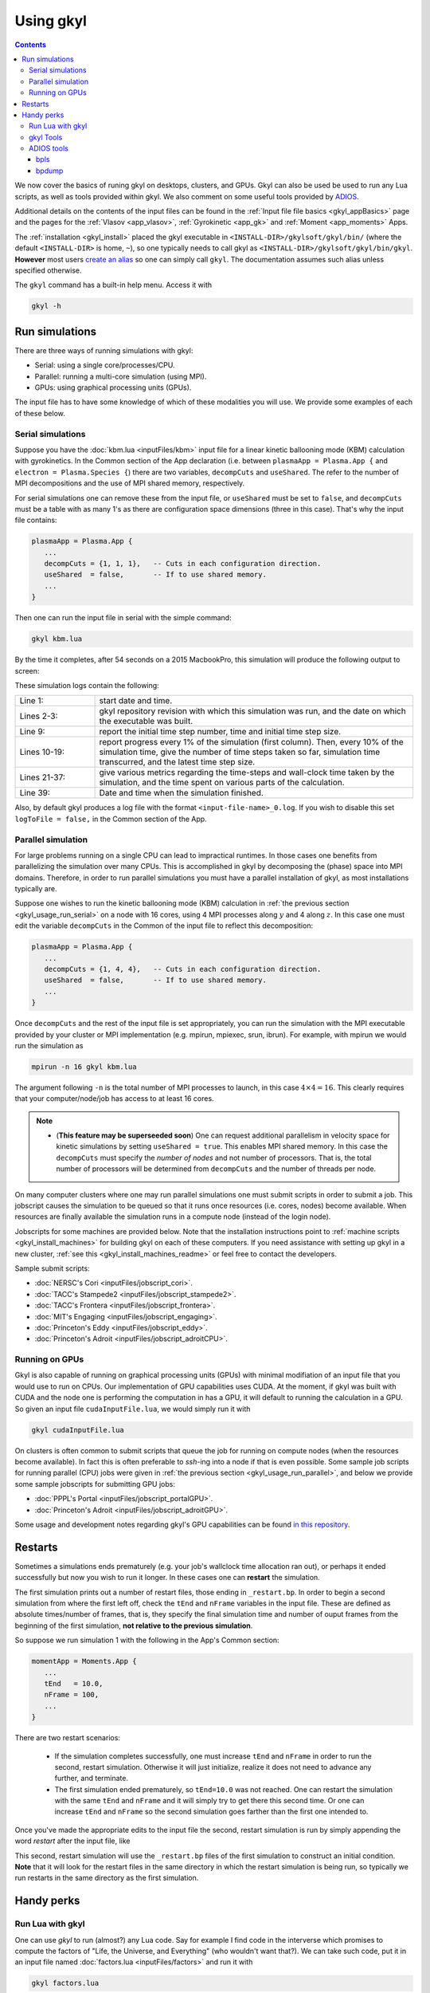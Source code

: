 .. _gkyl_usage:

Using gkyl
++++++++++

.. contents::

We now cover the basics of runing gkyl on desktops, clusters, and GPUs. Gkyl can also be used
be used to run any Lua scripts, as well as tools provided within gkyl. We also comment
on some useful tools provided by `ADIOS <https://github.com/ornladios/ADIOS>`_.

Additional details on the contents of the input files can be found in the
:ref:`Input file file basics <gkyl_appBasics>` page and the pages for the
:ref:`Vlasov <app_vlasov>`, :ref:`Gyrokinetic <app_gk>` and :ref:`Moment <app_moments>` Apps.

The :ref:`installation <gkyl_install>` placed the gkyl executable in
``<INSTALL-DIR>/gkylsoft/gkyl/bin/`` (where the default ``<INSTALL-DIR>`` is home, ``~``),
so one typically needs to call gkyl as ``<INSTALL-DIR>/gkylsoft/gkyl/bin/gkyl``. **However**
most users `create an alias <https://linuxize.com/post/how-to-create-bash-aliases/>`_ so one
can simply call ``gkyl``. The documentation assumes such alias unless specified otherwise.

The ``gkyl`` command has a built-in help menu. Access it with

.. code-block:: bash

  gkyl -h

.. _gkyl_usage_run:

Run simulations
---------------

There are three ways of running simulations with gkyl:

- Serial: using a single core/processes/CPU.
- Parallel: running a multi-core simulation (using MPI).
- GPUs: using graphical processing units (GPUs).

The input file has to have some knowledge of which of these
modalities you will use. We provide some examples of each of these below.

.. _gkyl_usage_run_serial:

Serial simulations
^^^^^^^^^^^^^^^^^^

Suppose you have the :doc:`kbm.lua <inputFiles/kbm>` input file for a linear
kinetic ballooning mode (KBM) calculation with gyrokinetics. In the Common section
of the App declaration (i.e. between ``plasmaApp = Plasma.App {`` and
``electron = Plasma.Species {``) there are two variables, ``decompCuts`` and ``useShared``.
The refer to the number of MPI decompositions and the use of MPI shared memory, respectively.

For serial simulations one can remove these from the input file, or ``useShared``
must be set to ``false``, and ``decompCuts`` must be a table with as many 1's as
there are configuration space dimensions (three in this case). That's why the input
file contains:

.. code:: Lua

  plasmaApp = Plasma.App {
     ...
     decompCuts = {1, 1, 1},   -- Cuts in each configuration direction.
     useShared  = false,       -- If to use shared memory.
     ...
  }

Then one can run the input file in serial with the simple command:

.. code:: bash

  gkyl kbm.lua

By the time it completes, after 54 seconds on a 2015 MacbookPro, this simulation will
produce the following output to screen:

.. code-block:: bash
  :linenos:

  Thu Sep 17 2020 22:20:16.000000000
  Gkyl built with 1b66bd4a21e5+
  Gkyl built on Sep 17 2020 22:20:05
  Initializing Gyrokinetic simulation ...
  Initializing completed in 12.9906 sec
  
  Starting main loop of Gyrokinetic simulation ...
  
   Step 0 at time 0. Time step 1.11219e-08. Completed 0%
  0123456789 Step    27 at time 3.00286e-07. Time step 1.11215e-08. Completed 10%
  0123456789 Step    54 at time 6.00559e-07. Time step 1.1121e-08. Completed 20%
  0123456789 Step    80 at time 8.89697e-07. Time step 1.11204e-08. Completed 30%
  0123456789 Step   107 at time 1.18994e-06. Time step 1.11197e-08. Completed 40%
  0123456789 Step   133 at time 1.47904e-06. Time step 1.11189e-08. Completed 50%
  0123456789 Step   160 at time 1.77924e-06. Time step 1.11179e-08. Completed 60%
  0123456789 Step   186 at time 2.06828e-06. Time step 1.11165e-08. Completed 70%
  0123456789 Step   213 at time 2.3684e-06. Time step 1.11145e-08. Completed 80%
  0123456789 Step   239 at time 2.65735e-06. Time step 1.11121e-08. Completed 90%
  0123456789 Step   266 at time 2.94849e-06. Time step 2.27109e-09. Completed 100%
  0
  Total number of time-steps 267
  Solver took				 25.14505 sec   (0.094176 s/step)   (46.493%)
  Solver BCs took 			  2.14804 sec   (0.008045 s/step)   ( 3.972%)
  Field solver took 			  0.58969 sec   (0.002209 s/step)   ( 1.090%)
  Field solver BCs took			  0.20732 sec   (0.000776 s/step)   ( 0.383%)
  Function field solver took		  0.00000 sec   (0.000000 s/step)   ( 0.000%)
  Moment calculations took		 18.12544 sec   (0.067886 s/step)   (33.514%)
  Integrated moment calculations took	  4.57880 sec   (0.017149 s/step)   ( 8.466%)
  Field energy calculations took		  0.03020 sec   (0.000113 s/step)   ( 0.056%)
  Collision solver(s) took		  0.00000 sec   (0.000000 s/step)   ( 0.000%)
  Collision moments(s) took		  0.00000 sec   (0.000000 s/step)   ( 0.000%)
  Source updaters took 			  0.00000 sec   (0.000000 s/step)   ( 0.000%)
  Stepper combine/copy took		  1.39611 sec   (0.005229 s/step)   ( 2.581%)
  Time spent in barrier function		  0.14791 sec   (0.000554 s/step)   ( 0.273%)
  [Unaccounted for]			  1.86320 sec   (0.006978 s/step)   ( 3.445%)
  
  Main loop completed in			 54.08386 sec   (0.202561 s/step)   (   100%)
  
  Thu Sep 17 2020 22:21:23.000000000

These simulation logs contain the following:

.. list-table::
  :widths: 20 80

  * - Line 1:
    - start date and time.
  * - Lines 2-3:
    - gkyl repository revision with which this simulation was run, and
      the date on which the executable was built.
  * - Line 9:
    - report the initial time step number, time and initial time step size.
  * - Lines 10-19:
    - report progress every 1% of the simulation (first column).
      Then, every 10% of the simulation time, give the number of time steps taken so far,
      simulation time transcurred, and the latest time step size.
  * - Lines 21-37:
    - give various metrics regarding the time-steps and wall-clock time taken
      by the simulation, and the time spent on various parts of the calculation.
  * - Line 39:
    - Date and time when the simulation finished.

Also, by default gkyl produces a log file with the format ``<input-file-name>_0.log``.
If you wish to disable this set ``logToFile = false,`` in the Common section of the App.

.. _gkyl_usage_run_parallel:

Parallel simulation
^^^^^^^^^^^^^^^^^^^

For large problems running on a single CPU can lead to impractical runtimes. In those
cases one benefits from parallelizing the simulation over many CPUs. This is
accomplished in gkyl by decomposing the (phase) space into MPI domains. Therefore, in
order to run parallel simulations you must have a parallel installation of gkyl, as most
installations typically are. 

Suppose one wishes to run the kinetic ballooning mode (KBM) calculation in
:ref:`the previous section <gkyl_usage_run_serial>` on a node with 16 cores,
using 4 MPI processes along :math:`y` and 4 along :math:`z`. In this case one must edit the
variable ``decompCuts`` in the Common of the input file to reflect this decomposition:

.. code:: Lua

  plasmaApp = Plasma.App {
     ...
     decompCuts = {1, 4, 4},   -- Cuts in each configuration direction.
     useShared  = false,       -- If to use shared memory.
     ...
  }

Once ``decompCuts`` and the rest of the input file is set appropriately, you can run
the simulation with the MPI executable provided by your cluster or MPI implementation
(e.g. mpirun, mpiexec, srun, ibrun). For example, with mpirun we would run the simulation as

.. code:: bash

  mpirun -n 16 gkyl kbm.lua

The argument following ``-n`` is the total number of MPI processes to launch, in this case
:math:`4\times4=16`. This clearly requires that your computer/node/job has access to
at least 16 cores.

.. note::

   - (**This feature may be superseeded soon**) One can request additional
     parallelism in velocity space for kinetic simulations by setting ``useShared = true``.
     This enables MPI shared memory. In this case the ``decompCuts`` must specify the
     *number of nodes* and not number of processors. That is, the total
     number of processors will be determined from ``decompCuts`` and
     the number of threads per node.

On many computer clusters where one may run parallel simulations one must submit
scripts in order to submit a job. This jobscript causes the simulation to be queued
so that it runs once resources (i.e. cores, nodes) become available. When resources are
finally available the simulation runs in a compute node (instead of the login node).

Jobscripts for some machines are provided below. Note that the installation
instructions point to :ref:`machine scripts <gkyl_install_machines>` for building gkyl
on each of these computers. If you need assistance with setting up gkyl in a new cluster,
:ref:`see this <gkyl_install_machines_readme>` or feel free to contact the developers.

Sample submit scripts:

- :doc:`NERSC's Cori <inputFiles/jobscript_cori>`.
- :doc:`TACC's Stampede2 <inputFiles/jobscript_stampede2>`.
- :doc:`TACC's Frontera <inputFiles/jobscript_frontera>`.
- :doc:`MIT's Engaging <inputFiles/jobscript_engaging>`.
- :doc:`Princeton's Eddy <inputFiles/jobscript_eddy>`.
- :doc:`Princeton's Adroit <inputFiles/jobscript_adroitCPU>`.

.. _gkyl_usage_run_gpu:

Running on GPUs
^^^^^^^^^^^^^^^

Gkyl is also capable of running on graphical processing units (GPUs) with minimal modifiation
of an input file that you would use to run on CPUs. Our implementation of GPU capabilities uses
CUDA. At the moment, if gkyl was built with CUDA and the node one is performing the computation
in has a GPU, it will default to running the calculation in a GPU. So given an input file
``cudaInputFile.lua``, we would simply run it with

.. code:: bash

  gkyl cudaInputFile.lua

On clusters is often common to submit scripts that queue the job for running on compute
nodes (when the resources become available). In fact this is often preferable to `ssh`-ing
into a node if that is even possible. Some sample job scripts for running parallel (CPU)
jobs were given in :ref:`the previous section <gkyl_usage_run_parallel>`, and below we
provide some sample jobscripts for submitting GPU jobs:

- :doc:`PPPL's Portal <inputFiles/jobscript_portalGPU>`.
- :doc:`Princeton's Adroit <inputFiles/jobscript_adroitGPU>`.

Some usage and development notes regarding gkyl's GPU capabilities can be found
`in this repository <https://github.com/ammarhakim/gkylgpuhack/tree/master/clusterInfo>`_.


Restarts
--------

Sometimes a simulations ends prematurely (e.g. your job's wallclock time allocation ran out),
or perhaps it ended successfully but now you wish to run it longer. In these cases one can
**restart** the simulation.

The first simulation prints out a number of restart files, those ending in ``_restart.bp``. In
order to begin a second simulation from where the first left off, check the ``tEnd`` and ``nFrame``
variables in the input file. These are defined as absolute times/number of frames, that is, they
specify the final simulation time and number of ouput frames from the beginning of the first
simulation, **not relative to the previous simulation**.

So suppose we run simulation 1 with the following in the App's Common section:

.. code-block:: Lua

  momentApp = Moments.App {
     ...
     tEnd   = 10.0,
     nFrame = 100,
     ...
  }

There are two restart scenarios:

 - If the simulation completes successfully, one must increase ``tEnd`` and ``nFrame`` in order to
   run the second, restart simulation. Otherwise it will just initialize, realize it does not need
   to advance any further, and terminate.
 - The first simulation ended prematurely, so ``tEnd=10.0`` was not reached. One
   can restart the simulation with the same ``tEnd`` and ``nFrame`` and it will simply try to get
   there this second time. Or one can increase ``tEnd`` and ``nFrame`` so the second simulation
   goes farther than the first one intended to.

Once you've made the appropriate edits to the input file the second, restart simulation 
is run by simply appending the word `restart` after the input file, like

.. code: bash

  gkyl inputFile.lua restart

This second, restart simulation will use the ``_restart.bp`` files of the first simulation to
construct an initial condition. **Note** that it will look for the restart files in the same
directory in which the restart simulation is being run, so typically we run restarts in the same
directory as the first simulation.

Handy perks
-----------

Run Lua with gkyl
^^^^^^^^^^^^^^^^^

One can use `gkyl` to run (almost?) any Lua code. Say for example I find code in the
interverse which promises to compute the factors of "Life, the Universe, and Everything"
(who wouldn't want that?). We can take such code, put it in an input file named
:doc:`factors.lua <inputFiles/factors>` and run it with

.. code:: bash

  gkyl factors.lua

Try it! It's free!


.. _gkyl_toolsIntro:

gkyl Tools
^^^^^^^^^^


A number of additional tools that users and developers may find useful as part
of their (Gkeyll) workflow are shipped as :ref:`gkyl Tools <gkyl_tools>`. One such tool,
for example, allows us to compare BP (ADIOS) files.

Suppose you ran the `plasma beach <http://ammar-hakim.org/sj/je/je8/je8-plasmabeach.html>`_
simulation with the Moment App, using the :doc:`momBeach.lua <inputFiles/momBeach>` input file
which contains a variable 

.. code:: Lua

  local J0 = 1.0e-12   -- Amps/m^3.

in the collisionless electromagnetic source. Let's assume you were scanning this variable, so
you may choose to create another input file :doc:`momBeachS.lua <inputFiles/momBeachS>` which
increases ``J0`` to

.. code:: Lua

  local J0 = 1.0e-10   -- Amps/m^3.

If after running `momBeachS` you are not sure if the results changed at all, you can use the
``comparefiles`` tool. For example, compare the electromagnetic fields produced at the end of
both simulations with the following command:

.. code:: bash

  gkyl comparefiles -a momBeach_field_100.bp -b momBeachS_field_100.bp

In this particular example the tool would then print the following to screen:

.. code:: bash

  Checking attr numCells in momBeach_field_100.bp momBeach_field_100s.bp ...
  ... comparing numCells
  Checking attr lowerBounds in momBeach_field_100.bp momBeach_field_100s.bp ...
  ... comparing lowerBounds
  Checking attr upperBounds in momBeach_field_100.bp momBeach_field_100s.bp ...
  ... comparing upperBounds
  Checking attr basisType in momBeach_field_100.bp momBeach_field_100s.bp ...
  ... comparing basisType
  Checking attr polyOrder in momBeach_field_100.bp momBeach_field_100s.bp ...
  ... comparing polyOrder
  Files are different!

So we know that increasing ``J0`` by a factor of a 100 did change the simulation.

Additional documentation of these tools is found in the :ref:`gkyl Tools reference <gkyl_tools>`.


ADIOS tools
^^^^^^^^^^^

ADIOS has two handy tools that one may use to explore data files produced by a gkyl
simulation. These are ``bpls`` and ``bpdump``. We give a brief example of each here, and
expanded descriptions of their capabilities can be found in the
:download:`ADIOS documentation <figures/ADIOS-UsersManual-1.13.1.pdf>`, or using the
``bpls -h`` and ``bpdump -h`` commands.

Note that these tools are complimentary to postgkyl's :ref:`info <pg_cmd_info>` command.

bpls
~~~~

``bpls`` provides a simple view of the structure and contents of a ``.bp`` file. For example,
in :ref:`the previous section <gkyl_toolsIntro>` we discussed a 5-moment calculation of the
`plasma beach <http://ammar-hakim.org/sj/je/je8/je8-plasmabeach.html>`_ problem. Such simulation
produced the file ``momBeach_field_1.bp``. We can explore this file with

.. code:: bash

  bpls momBeach_field_1.bp

which outputs

.. code:: bash

  double   time           scalar
  integer  frame          scalar
  double   CartGridField  {400, 8}

It tells us that this file contains three variables, the simulation ``time`` at which this snapshot
was produced, the ``frame`` number, and a Cartesian grid field (CartGridField) for 400 cells which
contains 8 electromagnetic components (3 for electric field, 3 for magnetic field, and the other 2
are used in gkyl's algorithms). One may dump one of these variables with the additional ``-d`` flag.
So if we wish to know the simulation time of this frame, we would use

.. code:: bash

  bpls momBeach_field_1.bp time -d

and see it output

.. code:: bash

   double   time           scalar
   5.1e-11

Note that for large variables (e.g. CartGridField) dumping can overwhelm the terminal/screen. One
can also slice the dataset and only dump part of it, see ``bpls -h``.

There are also a number of `attributes` (smaller pieces of time-constant data), which one can see with
the ``-a`` flag:

.. code:: bash

  ws:dir jill$ bpls momBeach_field_1.bp -a
    double   time           scalar
    integer  frame          scalar
    double   CartGridField  {400, 8}
    string   changeset      attr
    string   builddate      attr
    string   type           attr
    string   grid           attr
    integer  numCells       attr
    double   lowerBounds    attr
    double   upperBounds    attr
    string   basisType      attr
    integer  polyOrder      attr
    string   inputfile      attr

and you can peek the value of an attribute with ``bpls <filename> -a <attribute-name> -d``.

bpdump
~~~~~~

The ``-d`` flag in the previous dumps the values of a variable onto the screen. There's a separate
command to do just that called ``bpdump``. You can dump a specific variable with

.. code:: bash

  bpdump -d <variable-name> <filename>

